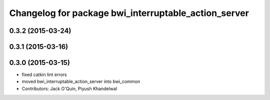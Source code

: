 ^^^^^^^^^^^^^^^^^^^^^^^^^^^^^^^^^^^^^^^^^^^^^^^^^^^^^
Changelog for package bwi_interruptable_action_server
^^^^^^^^^^^^^^^^^^^^^^^^^^^^^^^^^^^^^^^^^^^^^^^^^^^^^

0.3.2 (2015-03-24)
------------------

0.3.1 (2015-03-16)
------------------

0.3.0 (2015-03-15)
------------------
* fixed catkin lint errors
* moved bwi_interruptable_action_server into bwi_common
* Contributors: Jack O'Quin, Piyush Khandelwal
